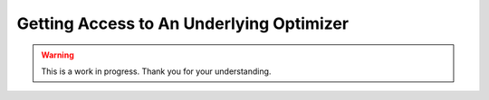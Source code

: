 Getting Access to An Underlying Optimizer
=========================================

.. warning::

   This is a work in progress. Thank you for your understanding.
